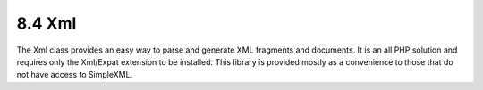 8.4 Xml
-------

The Xml class provides an easy way to parse and generate XML
fragments and documents. It is an all PHP solution and requires
only the Xml/Expat extension to be installed. This library is
provided mostly as a convenience to those that do not have access
to SimpleXML.
